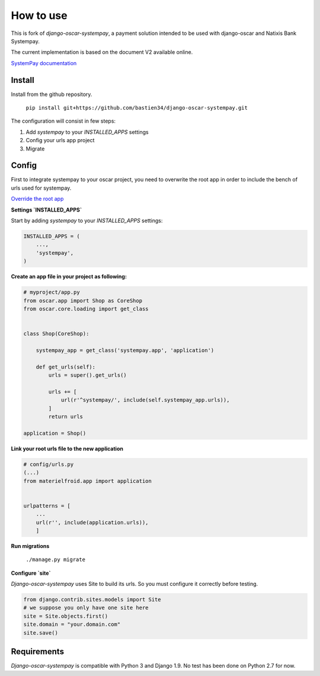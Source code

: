 How to use
==========

This is fork of `django-oscar-systempay`, a payment solution intended to be used
with django-oscar and Natixis Bank Systempay.

The current implementation is based on the document V2 available online.

`SystemPay documentation <https://systempay.cyberpluspaiement.com/html/documentation.html>`_

Install
-------

Install from the github repository.

    ``pip install git+https://github.com/bastien34/django-oscar-systempay.git``

The configuration will consist in few steps:

1. Add `systempay` to your `INSTALLED_APPS` settings

2. Config your urls app project

3. Migrate


Config
------

First to integrate systempay to your oscar project, you need to overwrite the root app
in order to include the bench of urls used for systempay.

`Override the root app <http://django-oscar.readthedocs.io/en/releases-1.3/howto/how_to_change_a_url.html?highlight=urls#changing-the-root-app>`_


**Settings `INSTALLED_APPS`**

Start by adding `systempay` to your `INSTALLED_APPS` settings:

.. code:: python

        INSTALLED_APPS = (
            ...,
            'systempay',
        )


**Create an app file in your project as following:**


.. code:: python

    # myproject/app.py
    from oscar.app import Shop as CoreShop
    from oscar.core.loading import get_class


    class Shop(CoreShop):

        systempay_app = get_class('systempay.app', 'application')

        def get_urls(self):
            urls = super().get_urls()

            urls += [
                url(r'^systempay/', include(self.systempay_app.urls)),
            ]
            return urls

    application = Shop()


**Link your root urls file to the new application**

.. code:: python

    # config/urls.py
    (...)
    from materielfroid.app import application


    urlpatterns = [
        ...
        url(r'', include(application.urls)),
        ]

**Run migrations**

    ``./manage.py migrate``

**Configure `site`**

`Django-oscar-systempay` uses Site to build its urls. So you must configure
it correctly before testing.

.. code:: python

    from django.contrib.sites.models import Site
    # we suppose you only have one site here
    site = Site.objects.first()
    site.domain = "your.domain.com"
    site.save()


Requirements
------------

`Django-oscar-systempay` is compatible with Python 3 and Django 1.9. No test
has been done on Python 2.7 for now.



